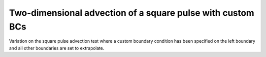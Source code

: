 
.. _amrclaw_tests_advection_2d_bc:

Two-dimensional advection of a square pulse with custom BCs
===========================================================

Variation on the square pulse advection test where a custom boundary condition
has been specified on the left boundary and all other boundaries are set to 
extrapolate.

